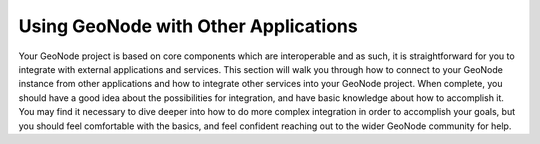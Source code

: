 Using GeoNode with Other Applications
=====================================

Your GeoNode project is based on core components which are interoperable and as such, it is straightforward for you to integrate with external applications and services. This section will walk you through how to connect to your GeoNode instance from other applications and how to integrate other services into your GeoNode project. When complete, you should have a good idea about the possibilities for integration, and have basic knowledge about how to accomplish it. You may find it necessary to dive deeper into how to do more complex integration in order to accomplish your goals, but you should feel comfortable with the basics, and feel confident reaching out to the wider GeoNode community for help.
